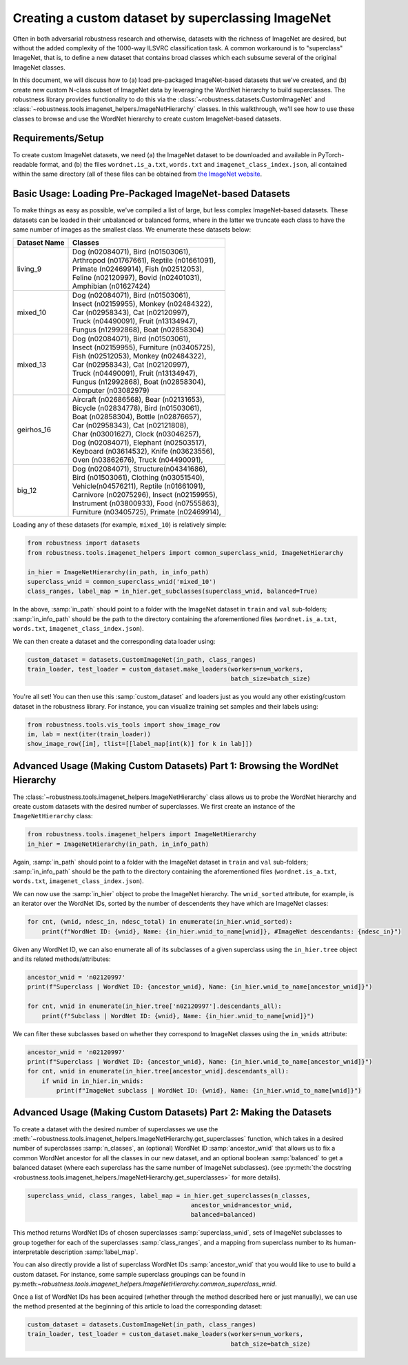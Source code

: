 Creating a custom dataset by superclassing ImageNet 
====================================================
Often in both adversarial robustness research and otherwise, datasets with the
richness of ImageNet are desired, but without the added complexity of the 1000-way 
ILSVRC classification task. A common workaround is to "superclass" ImageNet,
that is, to define a new dataset that contains broad classes which each subsume
several of the original ImageNet classes.

In this document, we will discuss how to (a) load pre-packaged ImageNet-based
datasets that we've created, and (b) create new custom N-class subset of
ImageNet data by leveraging the WordNet hierarchy to build superclasses. The
robustness library provides functionality to do this via the
:class:`~robustness.datasets.CustomImageNet` and
:class:`~robustness.tools.imagenet_helpers.ImageNetHierarchy` classes. In this
walkthrough, we'll see how to use these classes to browse and use the WordNet
hierarchy to create custom ImageNet-based datasets.

.. raw:: html

   <i class="fa fa-play"></i> &nbsp;&nbsp; <a
   href="https://github.com/MadryLab/robustness/blob/master/notebooks/Superclassing%20ImageNet.ipynb">Download
   a Jupyter notebook</a> containing all the code from this walkthrough! <br />
   <br />

Requirements/Setup
''''''''''''''''''
To create custom ImageNet datasets, we need (a) the ImageNet dataset to be
downloaded and available in PyTorch-readable format, and (b) the files
``wordnet.is_a.txt``, ``words.txt`` and ``imagenet_class_index.json``, all
contained within the same directory (all of these files can be obtained from
`the ImageNet website <http://image-net.org/download-API>`_. 

Basic Usage: Loading Pre-Packaged ImageNet-based Datasets
''''''''''''''''''''''''''''''''''''''''''''''''''''''''''
To make things as easy as possible, we've compiled a list of large, but less
complex ImageNet-based datasets. These datasets can be loaded in their
unbalanced or balanced forms, where in the latter we truncate each class to have
the same number of images as the smallest class. We enumerate these datasets
below:

=============== ==================================================
  Dataset Name      Classes                                       
=============== ==================================================
living_9            | Dog (n02084071), Bird (n01503061),         
                    | Arthropod (n01767661), Reptile (n01661091), 
                    | Primate (n02469914), Fish (n02512053), 
                    | Feline (n02120997), Bovid (n02401031), 
                    | Amphibian (n01627424) 
mixed_10            | Dog (n02084071), Bird (n01503061),
                    | Insect (n02159955), Monkey (n02484322),
                    | Car (n02958343), Cat (n02120997),
                    | Truck (n04490091), Fruit (n13134947),
                    | Fungus (n12992868), Boat (n02858304)
mixed_13            | Dog (n02084071), Bird (n01503061),
                    | Insect (n02159955), Furniture (n03405725),
                    | Fish (n02512053), Monkey (n02484322),
                    | Car (n02958343), Cat (n02120997),
                    | Truck (n04490091), Fruit (n13134947),
                    | Fungus (n12992868), Boat (n02858304),
                    | Computer (n03082979)
geirhos_16          | Aircraft (n02686568), Bear (n02131653), 
                    | Bicycle (n02834778), Bird (n01503061), 
                    | Boat (n02858304), Bottle (n02876657), 
                    | Car (n02958343), Cat (n02121808), 
                    | Char (n03001627), Clock (n03046257), 
                    | Dog (n02084071), Elephant (n02503517), 
                    | Keyboard (n03614532), Knife (n03623556), 
                    | Oven (n03862676), Truck (n04490091),
big_12              | Dog (n02084071), Structure(n04341686),
                    | Bird (n01503061), Clothing (n03051540),
                    | Vehicle(n04576211), Reptile (n01661091),
                    | Carnivore (n02075296), Insect (n02159955),
                    | Instrument (n03800933), Food (n07555863),
                    | Furniture (n03405725), Primate (n02469914),
=============== ==================================================

Loading any of these datasets (for example, ``mixed_10``) is relatively simple:

.. code-block:: python

  from robustness import datasets
  from robustness.tools.imagenet_helpers import common_superclass_wnid, ImageNetHierarchy
 
  in_hier = ImageNetHierarchy(in_path, in_info_path)
  superclass_wnid = common_superclass_wnid('mixed_10')
  class_ranges, label_map = in_hier.get_subclasses(superclass_wnid, balanced=True)       

In the above, :samp:`in_path` should point to a folder with the ImageNet
dataset in ``train`` and ``val`` sub-folders; :samp:`in_info_path` should be the
path to the directory containing the aforementioned files (``wordnet.is_a.txt``,
``words.txt``, ``imagenet_class_index.json``).

We can then create a dataset and the corresponding data loader using:

.. code-block:: python

  custom_dataset = datasets.CustomImageNet(in_path, class_ranges)
  train_loader, test_loader = custom_dataset.make_loaders(workers=num_workers, 
                                                          batch_size=batch_size)

You're all set! You can then use this :samp:`custom_dataset` and loaders
just as you would any other existing/custom dataset in the robustness 
library. For instance, you can visualize training set samples and their 
labels using:

.. code-block:: python

  from robustness.tools.vis_tools import show_image_row
  im, lab = next(iter(train_loader))
  show_image_row([im], tlist=[[label_map[int(k)] for k in lab]])

Advanced Usage (Making Custom Datasets) Part 1: Browsing the WordNet Hierarchy
'''''''''''''''''''''''''''''''''''''''''''''''''''''''''''''''''''''''''''''''
The :class:`~robustness.tools.imagenet_helpers.ImageNetHierarchy` class allows
us to probe the WordNet hierarchy and create custom datasets with the desired
number of superclasses.  We first create an instance of the
``ImageNetHierarchy`` class:

.. code-block:: python

   from robustness.tools.imagenet_helpers import ImageNetHierarchy
   in_hier = ImageNetHierarchy(in_path, in_info_path)


Again, :samp:`in_path` should point to a folder with the ImageNet
dataset in ``train`` and ``val`` sub-folders; :samp:`in_info_path` should be the
path to the directory containing the aforementioned files (``wordnet.is_a.txt``,
``words.txt``, ``imagenet_class_index.json``).

We can now use the :samp:`in_hier` object to probe the ImageNet hierarchy.  The
``wnid_sorted`` attribute, for example, is an iterator over the WordNet IDs,
sorted by the number of descendents they have which are ImageNet classes:

.. code-block:: python

  for cnt, (wnid, ndesc_in, ndesc_total) in enumerate(in_hier.wnid_sorted):
      print(f"WordNet ID: {wnid}, Name: {in_hier.wnid_to_name[wnid]}, #ImageNet descendants: {ndesc_in}")

Given any WordNet ID, we can also enumerate all of its subclasses of a given
superclass using the ``in_hier.tree`` object and its related methods/attributes:

.. code-block:: python

  ancestor_wnid = 'n02120997'
  print(f"Superclass | WordNet ID: {ancestor_wnid}, Name: {in_hier.wnid_to_name[ancestor_wnid]}")

  for cnt, wnid in enumerate(in_hier.tree['n02120997'].descendants_all):
      print(f"Subclass | WordNet ID: {wnid}, Name: {in_hier.wnid_to_name[wnid]}")

We can filter these subclasses based on whether they correspond to ImageNet
classes using the ``in_wnids`` attribute:

.. code-block:: python

  ancestor_wnid = 'n02120997'
  print(f"Superclass | WordNet ID: {ancestor_wnid}, Name: {in_hier.wnid_to_name[ancestor_wnid]}")
  for cnt, wnid in enumerate(in_hier.tree[ancestor_wnid].descendants_all):
      if wnid in in_hier.in_wnids:
          print(f"ImageNet subclass | WordNet ID: {wnid}, Name: {in_hier.wnid_to_name[wnid]}")


Advanced Usage (Making Custom Datasets) Part 2: Making the Datasets
'''''''''''''''''''''''''''''''''''''''''''''''''''''''''''''''''''
To create a dataset with the desired number of superclasses we use 
the :meth:`~robustness.tools.imagenet_helpers.ImageNetHierarchy.get_superclasses` function, 
which takes in a desired number of superclasses :samp:`n_classes`, an
(optional) WordNet ID :samp:`ancestor_wnid` that allows us to fix a common
WordNet ancestor for all the classes in our new dataset, and an optional boolean 
:samp:`balanced` to get a balanced dataset (where each superclass 
has the same number of ImageNet subclasses).
(see :py:meth:`the docstring 
<robustness.tools.imagenet_helpers.ImageNetHierarchy.get_superclasses>` for
more details). 

.. code-block:: python

   superclass_wnid, class_ranges, label_map = in_hier.get_superclasses(n_classes, 
                                                ancestor_wnid=ancestor_wnid,
                                                balanced=balanced)                                      

This method returns WordNet IDs of chosen superclasses 
:samp:`superclass_wnid`, sets of ImageNet subclasses to group together
for each of the superclasses :samp:`class_ranges`, and a mapping from 
superclass number to its human-interpretable description :samp:`label_map`.

You can also directly provide a list of superclass WordNet IDs :samp:`ancestor_wnid`
that you would like to use to build a custom dataset. For instance, some sample superclass 
groupings can be found in 
py:meth:`~robustness.tools.imagenet_helpers.ImageNetHierarchy.common_superclass_wnid`.

Once a list of WordNet IDs has been acquired (whether through the method
described here or just manually), we can use the method presented at the
beginning of this article to load the corresponding dataset:

.. code-block:: python

  custom_dataset = datasets.CustomImageNet(in_path, class_ranges)
  train_loader, test_loader = custom_dataset.make_loaders(workers=num_workers, 
                                                          batch_size=batch_size)
